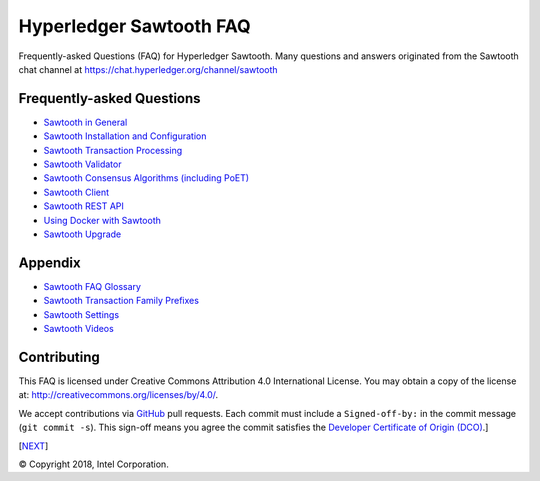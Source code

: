 Hyperledger Sawtooth FAQ
========================

Frequently-asked Questions (FAQ) for Hyperledger Sawtooth.
Many questions and answers originated from the Sawtooth chat channel at
https://chat.hyperledger.org/channel/sawtooth


Frequently-asked Questions
--------------------------

- `Sawtooth in General`_
- `Sawtooth Installation and Configuration`_
- `Sawtooth Transaction Processing`_
- `Sawtooth Validator`_
- `Sawtooth Consensus Algorithms (including PoET)`_
- `Sawtooth Client`_
- `Sawtooth REST API`_
- `Using Docker with Sawtooth`_
- `Sawtooth Upgrade`_

Appendix
--------

- `Sawtooth FAQ Glossary`_
- `Sawtooth Transaction Family Prefixes`_
- `Sawtooth Settings`_
- `Sawtooth Videos`_

Contributing
------------

This FAQ is licensed under Creative Commons Attribution 4.0 International
License. You may obtain a copy of the license at:
http://creativecommons.org/licenses/by/4.0/.

We accept contributions via GitHub_ pull requests. Each commit must include a
``Signed-off-by:`` in the commit message (``git commit -s``).
This sign-off means you agree the commit satisfies the
`Developer Certificate of Origin (DCO)`_.]

[NEXT_]

.. _Sawtooth in General: sawtooth.rst
.. _Sawtooth Installation and Configuration: installation.rst
.. _Sawtooth Transaction Processing: transaction-processing.rst
.. _Sawtooth Validator: validator.rst
.. _Sawtooth Consensus Algorithms (including PoET): consensus.rst
.. _Sawtooth Client: client.rst
.. _Sawtooth REST API: rest.rst
.. _Using Docker with Sawtooth: docker.rst
.. _Sawtooth Upgrade: upgrade.rst
.. _Sawtooth FAQ Glossary: glossary.rst
.. _Sawtooth Transaction Family Prefixes: prefixes.rst
.. _Sawtooth Settings: settings.rst
.. _Sawooth Permissioning: permissioning.rst
.. _Sawtooth Videos: videos.rst
.. _GitHub: https://github.com/danintel/sawtooth-faq
.. _Developer Certificate of Origin (DCO): https://developercertificate.org/
.. _NEXT: sawtooth.rst

© Copyright 2018, Intel Corporation.
